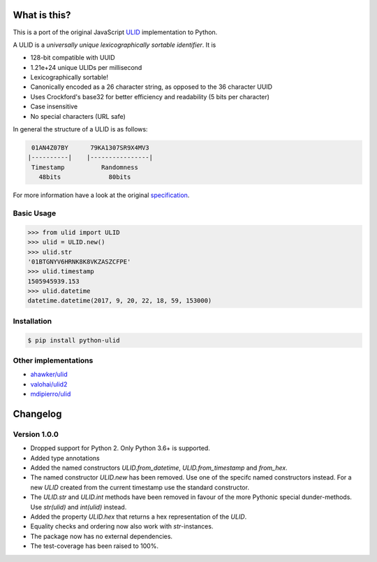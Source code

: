 .. image:: https://img.shields.io/pypi/v/python-ulid.svg?style=flat-square
    :target: https://pypi.python.org/pypi/python-ulid
.. image:: https://img.shields.io/travis/mdomke/python-ulid/master.svg?style=flat-square
    :target: https://travis-ci.org/mdomke/python-ulid
.. image:: https://img.shields.io/pypi/l/python-ulid.svg?style=flat-square
    :target: https://pypi.python.org/pypi/python-ulid
.. image:: https://img.shields.io/codecov/c/github/mdomke/python-ulid.svg?style=flat-square
    :target: https://codecov.io/gh/mdomke/python-ulid
.. image:: https://img.shields.io/badge/code%20style-black-000000.svg?style=flat-square
    :target: https://black.readthedocs.io/en/stable/index.html


What is this?
=============

This is a port of the original JavaScript ULID_ implementation to Python.

A ULID is a *universally unique lexicographically sortable identifier*. It is

- 128-bit compatible with UUID
- 1.21e+24 unique ULIDs per millisecond
- Lexicographically sortable!
- Canonically encoded as a 26 character string, as opposed to the 36 character UUID
- Uses Crockford's base32 for better efficiency and readability (5 bits per character)
- Case insensitive
- No special characters (URL safe)

In general the structure of a ULID is as follows:

.. code-block:: txt

   01AN4Z07BY      79KA1307SR9X4MV3
  |----------|    |----------------|
   Timestamp          Randomness
     48bits             80bits


For more information have a look at the original specification_.

Basic Usage
-----------

.. code-block:: python

  >>> from ulid import ULID
  >>> ulid = ULID.new()
  >>> ulid.str
  '01BTGNYV6HRNK8K8VKZASZCFPE'
  >>> ulid.timestamp
  1505945939.153
  >>> ulid.datetime
  datetime.datetime(2017, 9, 20, 22, 18, 59, 153000)


Installation
------------

.. code-block:: bash

		$ pip install python-ulid


Other implementations
---------------------

- `ahawker/ulid <https://github.com/ahawker/ulid>`_
- `valohai/ulid2 <https://github.com/valohai/ulid2>`_
- `mdipierro/ulid <https://github.com/mdipierro/ulid>`_


.. _ULID: https://github.com/alizain/ulid
.. _specification: https://github.com/alizain/ulid#specification


Changelog
=========

Version 1.0.0
-------------

- Dropped support for Python 2. Only Python 3.6+ is supported.
- Added type annotations
- Added the named constructors `ULID.from_datetime`, `ULID.from_timestamp` and `from_hex`.
- The named constructor `ULID.new` has been removed. Use one of the specifc named constructors
  instead. For a new `ULID` created from the current timestamp use the standard constructor.

  .. code-block:: python
    # old
    ulid = ULID.new()
    ulid = ULID.new(time.time())
    ulid = ULID.new(datetime.now())

    # new
    ulid = ULID()
    ulid = ULID.from_timestamp(time.time())
    ulid = ULID.from_datetime(datetime.now())

- The `ULID.str` and `ULID.int` methods have been removed in favour of the more Pythonic special
  dunder-methods. Use `str(ulid)` and `int(ulid)` instead.
- Added the property `ULID.hex` that returns a hex representation of the `ULID`.

  .. code-block:: bash
    >>> ULID().hex
    '0171caa5459a8631a6894d072c8550a8'

- Equality checks and ordering now also work with `str`-instances.
- The package now has no external dependencies.
- The test-coverage has been raised to 100%.
